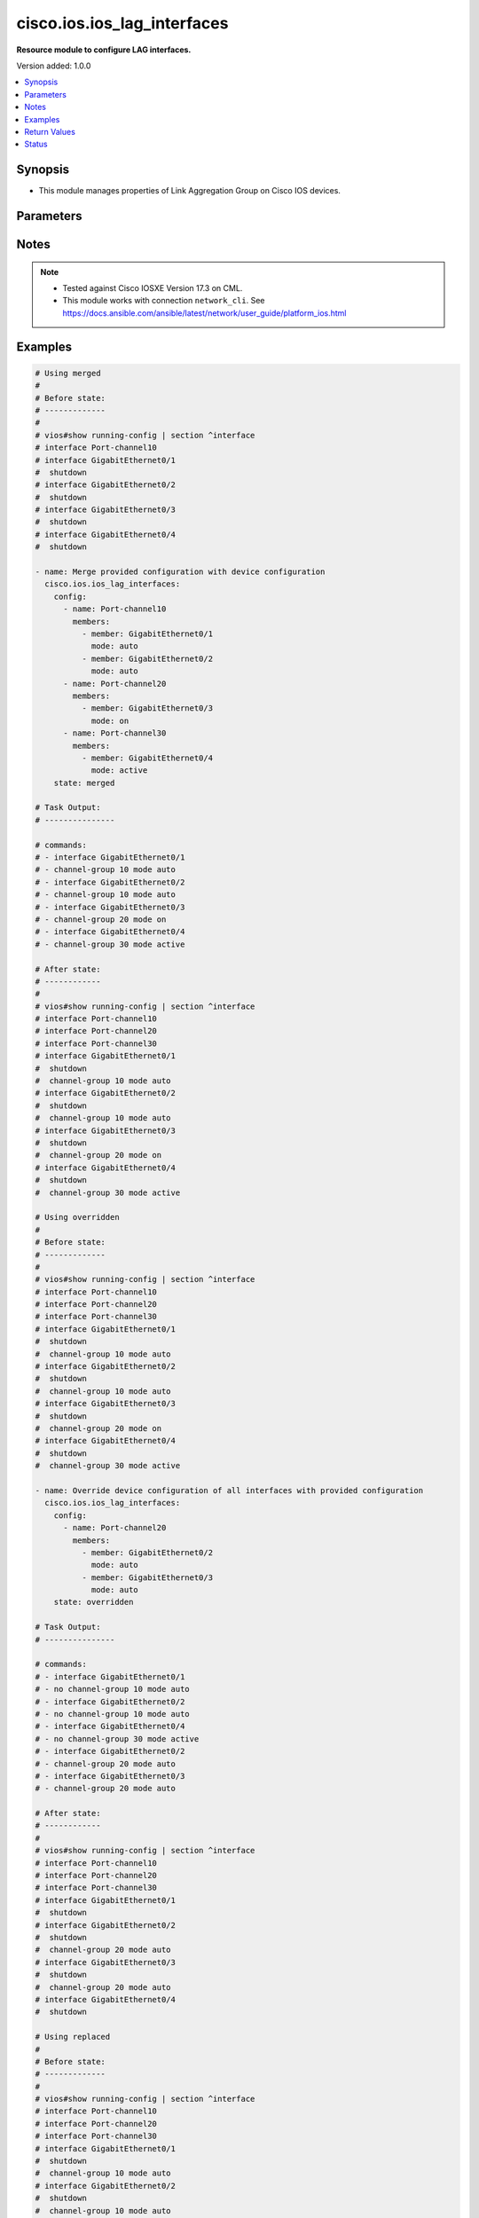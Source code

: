 .. _cisco.ios.ios_lag_interfaces_module:


****************************
cisco.ios.ios_lag_interfaces
****************************

**Resource module to configure LAG interfaces.**


Version added: 1.0.0

.. contents::
   :local:
   :depth: 1


Synopsis
--------
- This module manages properties of Link Aggregation Group on Cisco IOS devices.




Parameters
----------

.. raw:: html

    <table  border=0 cellpadding=0 class="documentation-table">
        <tr>
            <th colspan="3">Parameter</th>
            <th>Choices/<font color="blue">Defaults</font></th>
            <th width="100%">Comments</th>
        </tr>
            <tr>
                <td colspan="3">
                    <div class="ansibleOptionAnchor" id="parameter-"></div>
                    <b>config</b>
                    <a class="ansibleOptionLink" href="#parameter-" title="Permalink to this option"></a>
                    <div style="font-size: small">
                        <span style="color: purple">list</span>
                         / <span style="color: purple">elements=dictionary</span>
                    </div>
                </td>
                <td>
                </td>
                <td>
                        <div>A list of link aggregation group configurations.</div>
                </td>
            </tr>
                                <tr>
                    <td class="elbow-placeholder"></td>
                <td colspan="2">
                    <div class="ansibleOptionAnchor" id="parameter-"></div>
                    <b>members</b>
                    <a class="ansibleOptionLink" href="#parameter-" title="Permalink to this option"></a>
                    <div style="font-size: small">
                        <span style="color: purple">list</span>
                         / <span style="color: purple">elements=dictionary</span>
                    </div>
                </td>
                <td>
                </td>
                <td>
                        <div>Interface options for the link aggregation group.</div>
                </td>
            </tr>
                                <tr>
                    <td class="elbow-placeholder"></td>
                    <td class="elbow-placeholder"></td>
                <td colspan="1">
                    <div class="ansibleOptionAnchor" id="parameter-"></div>
                    <b>link</b>
                    <a class="ansibleOptionLink" href="#parameter-" title="Permalink to this option"></a>
                    <div style="font-size: small">
                        <span style="color: purple">integer</span>
                    </div>
                </td>
                <td>
                </td>
                <td>
                        <div>Assign a link identifier used for load-balancing.</div>
                        <div>Refer to vendor documentation for valid values.</div>
                        <div>NOTE, parameter only supported on Cisco IOS XE platform.</div>
                </td>
            </tr>
            <tr>
                    <td class="elbow-placeholder"></td>
                    <td class="elbow-placeholder"></td>
                <td colspan="1">
                    <div class="ansibleOptionAnchor" id="parameter-"></div>
                    <b>member</b>
                    <a class="ansibleOptionLink" href="#parameter-" title="Permalink to this option"></a>
                    <div style="font-size: small">
                        <span style="color: purple">string</span>
                    </div>
                </td>
                <td>
                </td>
                <td>
                        <div>Interface member of the link aggregation group.</div>
                </td>
            </tr>
            <tr>
                    <td class="elbow-placeholder"></td>
                    <td class="elbow-placeholder"></td>
                <td colspan="1">
                    <div class="ansibleOptionAnchor" id="parameter-"></div>
                    <b>mode</b>
                    <a class="ansibleOptionLink" href="#parameter-" title="Permalink to this option"></a>
                    <div style="font-size: small">
                        <span style="color: purple">string</span>
                    </div>
                </td>
                <td>
                        <ul style="margin: 0; padding: 0"><b>Choices:</b>
                                    <li>auto</li>
                                    <li>on</li>
                                    <li>desirable</li>
                                    <li>active</li>
                                    <li>passive</li>
                        </ul>
                </td>
                <td>
                        <div>Etherchannel Mode of the interface for link aggregation.</div>
                        <div>On mode has to be quoted as &#x27;on&#x27; or else pyyaml will convert to True before it gets to Ansible.</div>
                </td>
            </tr>

            <tr>
                    <td class="elbow-placeholder"></td>
                <td colspan="2">
                    <div class="ansibleOptionAnchor" id="parameter-"></div>
                    <b>name</b>
                    <a class="ansibleOptionLink" href="#parameter-" title="Permalink to this option"></a>
                    <div style="font-size: small">
                        <span style="color: purple">string</span>
                         / <span style="color: red">required</span>
                    </div>
                </td>
                <td>
                </td>
                <td>
                        <div>ID of Ethernet Channel of interfaces.</div>
                        <div>Refer to vendor documentation for valid port values.</div>
                </td>
            </tr>

            <tr>
                <td colspan="3">
                    <div class="ansibleOptionAnchor" id="parameter-"></div>
                    <b>running_config</b>
                    <a class="ansibleOptionLink" href="#parameter-" title="Permalink to this option"></a>
                    <div style="font-size: small">
                        <span style="color: purple">string</span>
                    </div>
                </td>
                <td>
                </td>
                <td>
                        <div>This option is used only with state <em>parsed</em>.</div>
                        <div>The value of this option should be the output received from the IOS device by executing the command <b>show running-config | section ^interface</b>.</div>
                        <div>The state <em>parsed</em> reads the configuration from <code>running_config</code> option and transforms it into Ansible structured data as per the resource module&#x27;s argspec and the value is then returned in the <em>parsed</em> key within the result.</div>
                </td>
            </tr>
            <tr>
                <td colspan="3">
                    <div class="ansibleOptionAnchor" id="parameter-"></div>
                    <b>state</b>
                    <a class="ansibleOptionLink" href="#parameter-" title="Permalink to this option"></a>
                    <div style="font-size: small">
                        <span style="color: purple">string</span>
                    </div>
                </td>
                <td>
                        <ul style="margin: 0; padding: 0"><b>Choices:</b>
                                    <li><div style="color: blue"><b>merged</b>&nbsp;&larr;</div></li>
                                    <li>replaced</li>
                                    <li>overridden</li>
                                    <li>deleted</li>
                                    <li>rendered</li>
                                    <li>parsed</li>
                                    <li>gathered</li>
                        </ul>
                </td>
                <td>
                        <div>The state the configuration should be left in</div>
                        <div>The states <em>rendered</em>, <em>gathered</em> and <em>parsed</em> does not perform any change on the device.</div>
                        <div>The state <em>rendered</em> will transform the configuration in <code>config</code> option to platform specific CLI commands which will be returned in the <em>rendered</em> key within the result. For state <em>rendered</em> active connection to remote host is not required.</div>
                        <div>The state <em>gathered</em> will fetch the running configuration from device and transform it into structured data in the format as per the resource module argspec and the value is returned in the <em>gathered</em> key within the result.</div>
                        <div>The state <em>parsed</em> reads the configuration from <code>running_config</code> option and transforms it into JSON format as per the resource module parameters and the value is returned in the <em>parsed</em> key within the result. The value of <code>running_config</code> option should be the same format as the output of command <em>show running-config | include ip route|ipv6 route</em> executed on device. For state <em>parsed</em> active connection to remote host is not required.</div>
                </td>
            </tr>
    </table>
    <br/>


Notes
-----

.. note::
   - Tested against Cisco IOSXE Version 17.3 on CML.
   - This module works with connection ``network_cli``. See https://docs.ansible.com/ansible/latest/network/user_guide/platform_ios.html



Examples
--------

.. code-block:: yaml

    # Using merged
    #
    # Before state:
    # -------------
    #
    # vios#show running-config | section ^interface
    # interface Port-channel10
    # interface GigabitEthernet0/1
    #  shutdown
    # interface GigabitEthernet0/2
    #  shutdown
    # interface GigabitEthernet0/3
    #  shutdown
    # interface GigabitEthernet0/4
    #  shutdown

    - name: Merge provided configuration with device configuration
      cisco.ios.ios_lag_interfaces:
        config:
          - name: Port-channel10
            members:
              - member: GigabitEthernet0/1
                mode: auto
              - member: GigabitEthernet0/2
                mode: auto
          - name: Port-channel20
            members:
              - member: GigabitEthernet0/3
                mode: on
          - name: Port-channel30
            members:
              - member: GigabitEthernet0/4
                mode: active
        state: merged

    # Task Output:
    # ---------------

    # commands:
    # - interface GigabitEthernet0/1
    # - channel-group 10 mode auto
    # - interface GigabitEthernet0/2
    # - channel-group 10 mode auto
    # - interface GigabitEthernet0/3
    # - channel-group 20 mode on
    # - interface GigabitEthernet0/4
    # - channel-group 30 mode active

    # After state:
    # ------------
    #
    # vios#show running-config | section ^interface
    # interface Port-channel10
    # interface Port-channel20
    # interface Port-channel30
    # interface GigabitEthernet0/1
    #  shutdown
    #  channel-group 10 mode auto
    # interface GigabitEthernet0/2
    #  shutdown
    #  channel-group 10 mode auto
    # interface GigabitEthernet0/3
    #  shutdown
    #  channel-group 20 mode on
    # interface GigabitEthernet0/4
    #  shutdown
    #  channel-group 30 mode active

    # Using overridden
    #
    # Before state:
    # -------------
    #
    # vios#show running-config | section ^interface
    # interface Port-channel10
    # interface Port-channel20
    # interface Port-channel30
    # interface GigabitEthernet0/1
    #  shutdown
    #  channel-group 10 mode auto
    # interface GigabitEthernet0/2
    #  shutdown
    #  channel-group 10 mode auto
    # interface GigabitEthernet0/3
    #  shutdown
    #  channel-group 20 mode on
    # interface GigabitEthernet0/4
    #  shutdown
    #  channel-group 30 mode active

    - name: Override device configuration of all interfaces with provided configuration
      cisco.ios.ios_lag_interfaces:
        config:
          - name: Port-channel20
            members:
              - member: GigabitEthernet0/2
                mode: auto
              - member: GigabitEthernet0/3
                mode: auto
        state: overridden

    # Task Output:
    # ---------------

    # commands:
    # - interface GigabitEthernet0/1
    # - no channel-group 10 mode auto
    # - interface GigabitEthernet0/2
    # - no channel-group 10 mode auto
    # - interface GigabitEthernet0/4
    # - no channel-group 30 mode active
    # - interface GigabitEthernet0/2
    # - channel-group 20 mode auto
    # - interface GigabitEthernet0/3
    # - channel-group 20 mode auto

    # After state:
    # ------------
    #
    # vios#show running-config | section ^interface
    # interface Port-channel10
    # interface Port-channel20
    # interface Port-channel30
    # interface GigabitEthernet0/1
    #  shutdown
    # interface GigabitEthernet0/2
    #  shutdown
    #  channel-group 20 mode auto
    # interface GigabitEthernet0/3
    #  shutdown
    #  channel-group 20 mode auto
    # interface GigabitEthernet0/4
    #  shutdown

    # Using replaced
    #
    # Before state:
    # -------------
    #
    # vios#show running-config | section ^interface
    # interface Port-channel10
    # interface Port-channel20
    # interface Port-channel30
    # interface GigabitEthernet0/1
    #  shutdown
    #  channel-group 10 mode auto
    # interface GigabitEthernet0/2
    #  shutdown
    #  channel-group 10 mode auto
    # interface GigabitEthernet0/3
    #  shutdown
    #  channel-group 20 mode on
    # interface GigabitEthernet0/4
    #  shutdown
    #  channel-group 30 mode active

    - name: Replaces device configuration of listed interfaces with provided configuration
      cisco.ios.ios_lag_interfaces:
        config:
          - name: Port-channel30
            members:
              - member: GigabitEthernet0/3
                mode: auto
        state: replaced

    # Task Output:
    # ---------------

    # commands:
    # - interface GigabitEthernet0/3
    # - channel-group 30 mode auto
    # - interface GigabitEthernet0/4
    # - no channel-group 30 mode active

    # After state:
    # ------------
    #
    # vios#show running-config | section ^interface
    # interface Port-channel10
    # interface Port-channel20
    # interface Port-channel30
    # interface GigabitEthernet0/1
    #  shutdown
    #  channel-group 10 mode auto
    # interface GigabitEthernet0/2
    #  shutdown
    #  channel-group 10 mode auto
    # interface GigabitEthernet0/3
    #  shutdown
    #  channel-group 30 mode auto
    # interface GigabitEthernet0/4
    #  shutdown

    # Using Deleted
    #
    # Before state:
    # -------------
    #
    # vios#show running-config | section ^interface
    # interface Port-channel10
    # interface Port-channel20
    # interface Port-channel30
    # interface GigabitEthernet0/1
    #  shutdown
    #  channel-group 10 mode auto
    # interface GigabitEthernet0/2
    #  shutdown
    #  channel-group 10 mode auto
    # interface GigabitEthernet0/3
    #  shutdown
    #  channel-group 20 mode on
    # interface GigabitEthernet0/4
    #  shutdown
    #  channel-group 30 mode active

    - name: "Delete LAG attributes of given interfaces (Note: This won't delete the interface itself)"
      cisco.ios.ios_lag_interfaces:
        config:
          - name: Port-channel10
          - name: Port-channel20
        state: deleted

    # Task Output:
    # ---------------

    # commands:
    # - interface GigabitEthernet0/1
    # - no channel-group 10 mode auto
    # - interface GigabitEthernet0/2
    # - no channel-group 10 mode auto
    # - interface GigabitEthernet0/3
    # - no channel-group 20 mode on

    # After state:
    # -------------
    #
    # vios#show running-config | section ^interface
    # interface Port-channel10
    # interface Port-channel20
    # interface Port-channel30
    # interface GigabitEthernet0/1
    #  shutdown
    # interface GigabitEthernet0/2
    #  shutdown
    # interface GigabitEthernet0/3
    #  shutdown
    # interface GigabitEthernet0/4
    #  shutdown
    #  channel-group 30 mode active

    # Using Deleted without any config passed
    #"(NOTE: This will delete all of configured LLDP module attributes)"

    #
    # Before state:
    # -------------
    #
    # vios#show running-config | section ^interface
    # interface Port-channel10
    # interface Port-channel20
    # interface Port-channel30
    # interface GigabitEthernet0/1
    #  shutdown
    #  channel-group 10 mode auto
    # interface GigabitEthernet0/2
    #  shutdown
    #  channel-group 10 mode auto
    # interface GigabitEthernet0/3
    #  shutdown
    #  channel-group 20 mode on
    # interface GigabitEthernet0/4
    #  shutdown
    #  channel-group 30 mode active

    - name: "Delete all configured LAG attributes for interfaces (Note: This won't delete the interface itself)"
      cisco.ios.ios_lag_interfaces:
        state: deleted

    # Task Output:
    # ---------------

    # commands:
    # - interface GigabitEthernet0/1
    # - no channel-group 10 mode auto
    # - interface GigabitEthernet0/2
    # - no channel-group 10 mode auto
    # - interface GigabitEthernet0/3
    # - no channel-group 20 mode on
    # - interface GigabitEthernet0/4
    # - no channel-group 30 mode active

    # After state:
    # -------------
    #
    # vios#show running-config | section ^interface
    # interface Port-channel10
    # interface Port-channel20
    # interface Port-channel30
    # interface GigabitEthernet0/1
    #  shutdown
    # interface GigabitEthernet0/2
    #  shutdown
    # interface GigabitEthernet0/3
    #  shutdown
    # interface GigabitEthernet0/4
    #  shutdown

    # Using Gathered

    # Before state:
    # -------------
    #
    # vios#show running-config | section ^interface
    # interface Port-channel10
    # interface Port-channel20
    # interface Port-channel30
    # interface GigabitEthernet0/1
    #   shutdown
    #   channel-group 10 mode auto
    # interface GigabitEthernet0/2
    #   shutdown
    #   channel-group 10 mode auto
    # interface GigabitEthernet0/3
    #   shutdown
    #   channel-group 20 mode on
    # interface GigabitEthernet0/4
    #   shutdown
    #   channel-group 30 mode active

    - name: Gather listed LAG interfaces with provided configurations
      cisco.ios.ios_lag_interfaces:
        config:
        state: gathered

    # Module Execution Result:
    # ------------------------
    #
    # "gathered": [
    # {
    #     "members": [
    #         {
    #             "member": "GigabitEthernet0/1",
    #             "mode": "auto"
    #         },
    #         {
    #             "member": "GigabitEthernet0/2",
    #             "mode": "auto"
    #         }
    #     ],
    #     "name": "Port-channel10"
    # },
    # {
    #     "members": [
    #         {
    #             "member": "GigabitEthernet0/3",
    #             "mode": "on"
    #         }
    #     ],
    #     "name": "Port-channel20"
    # },
    # {
    #     "members": [
    #         {
    #             "member": "GigabitEthernet0/4",
    #             "mode": "active"
    #         }
    #     ],
    #     "name": "Port-channel30"
    # }
    # ]

    # After state:
    # ------------
    #
    # vios#sh running-config | section ^interface
    # interface Port-channel10
    # interface Port-channel20
    # interface Port-channel30
    # interface GigabitEthernet0/1
    #   shutdown
    #   channel-group 10 mode auto
    # interface GigabitEthernet0/2
    #   shutdown
    #   channel-group 10 mode auto
    # interface GigabitEthernet0/3
    #   shutdown
    #   channel-group 20 mode on
    # interface GigabitEthernet0/4
    #   shutdown
    #   channel-group 30 mode active

    # Using Rendered

    - name: Render the commands for provided  configuration
      cisco.ios.ios_lag_interfaces:
        config:
          - name: Port-channel11
            members:
              - member: GigabitEthernet0/1
                mode: active
          - name: Port-channel22
            members:
              - member: GigabitEthernet0/2
                mode: passive
        state: rendered

    # Module Execution Result:
    # ------------------------
    #
    # "rendered": [
    #         "interface GigabitEthernet0/1",
    #         "channel-group 11 mode active",
    #         "interface GigabitEthernet0/2",
    #         "channel-group 22 mode passive",
    #     ]

    # Using Parsed

    #  File: parsed.cfg
    # ----------------
    #
    # interface GigabitEthernet0/1
    # channel-group 11 mode active
    # interface GigabitEthernet0/2
    # channel-group 22 mode passive

    - name: Parse the commands for provided configuration
      cisco.ios.ios_lag_interfaces:
        running_config: "{{ lookup('file', 'parsed.cfg') }}"
        state: parsed

    # Module Execution Result:
    # ------------------------
    #
    # "parsed": [
    #     {
    #         "members": [
    #             {
    #                 "member": "GigabitEthernet0/1",
    #                 "mode": "active"
    #             }
    #         ],
    #         "name": "Port-channel11"
    #     },
    #     {
    #         "members": [
    #             {
    #                 "member": "GigabitEthernet0/2",
    #                 "mode": "passive"
    #             }
    #         ],
    #         "name": "Port-channel22"
    #     }
    # ]



Return Values
-------------
Common return values are documented `here <https://docs.ansible.com/ansible/latest/reference_appendices/common_return_values.html#common-return-values>`_, the following are the fields unique to this module:

.. raw:: html

    <table border=0 cellpadding=0 class="documentation-table">
        <tr>
            <th colspan="1">Key</th>
            <th>Returned</th>
            <th width="100%">Description</th>
        </tr>
            <tr>
                <td colspan="1">
                    <div class="ansibleOptionAnchor" id="return-"></div>
                    <b>after</b>
                    <a class="ansibleOptionLink" href="#return-" title="Permalink to this return value"></a>
                    <div style="font-size: small">
                      <span style="color: purple">dictionary</span>
                    </div>
                </td>
                <td>when changed</td>
                <td>
                            <div>The resulting configuration after module execution.</div>
                    <br/>
                        <div style="font-size: smaller"><b>Sample:</b></div>
                        <div style="font-size: smaller; color: blue; word-wrap: break-word; word-break: break-all;">This output will always be in the same format as the module argspec.</div>
                </td>
            </tr>
            <tr>
                <td colspan="1">
                    <div class="ansibleOptionAnchor" id="return-"></div>
                    <b>before</b>
                    <a class="ansibleOptionLink" href="#return-" title="Permalink to this return value"></a>
                    <div style="font-size: small">
                      <span style="color: purple">dictionary</span>
                    </div>
                </td>
                <td>when <em>state</em> is <code>merged</code>, <code>replaced</code>, <code>overridden</code>, <code>deleted</code> or <code>purged</code></td>
                <td>
                            <div>The configuration prior to the module execution.</div>
                    <br/>
                        <div style="font-size: smaller"><b>Sample:</b></div>
                        <div style="font-size: smaller; color: blue; word-wrap: break-word; word-break: break-all;">This output will always be in the same format as the module argspec.</div>
                </td>
            </tr>
            <tr>
                <td colspan="1">
                    <div class="ansibleOptionAnchor" id="return-"></div>
                    <b>commands</b>
                    <a class="ansibleOptionLink" href="#return-" title="Permalink to this return value"></a>
                    <div style="font-size: small">
                      <span style="color: purple">list</span>
                    </div>
                </td>
                <td>when <em>state</em> is <code>merged</code>, <code>replaced</code>, <code>overridden</code>, <code>deleted</code> or <code>purged</code></td>
                <td>
                            <div>The set of commands pushed to the remote device.</div>
                    <br/>
                        <div style="font-size: smaller"><b>Sample:</b></div>
                        <div style="font-size: smaller; color: blue; word-wrap: break-word; word-break: break-all;">[&#x27;interface GigabitEthernet0/1&#x27;, &#x27;channel-group 10 mode auto&#x27;, &#x27;channel-group 10 mode active link 20&#x27;]</div>
                </td>
            </tr>
            <tr>
                <td colspan="1">
                    <div class="ansibleOptionAnchor" id="return-"></div>
                    <b>gathered</b>
                    <a class="ansibleOptionLink" href="#return-" title="Permalink to this return value"></a>
                    <div style="font-size: small">
                      <span style="color: purple">list</span>
                    </div>
                </td>
                <td>when <em>state</em> is <code>gathered</code></td>
                <td>
                            <div>Facts about the network resource gathered from the remote device as structured data.</div>
                    <br/>
                        <div style="font-size: smaller"><b>Sample:</b></div>
                        <div style="font-size: smaller; color: blue; word-wrap: break-word; word-break: break-all;">This output will always be in the same format as the module argspec.</div>
                </td>
            </tr>
            <tr>
                <td colspan="1">
                    <div class="ansibleOptionAnchor" id="return-"></div>
                    <b>parsed</b>
                    <a class="ansibleOptionLink" href="#return-" title="Permalink to this return value"></a>
                    <div style="font-size: small">
                      <span style="color: purple">list</span>
                    </div>
                </td>
                <td>when <em>state</em> is <code>parsed</code></td>
                <td>
                            <div>The device native config provided in <em>running_config</em> option parsed into structured data as per module argspec.</div>
                    <br/>
                        <div style="font-size: smaller"><b>Sample:</b></div>
                        <div style="font-size: smaller; color: blue; word-wrap: break-word; word-break: break-all;">This output will always be in the same format as the module argspec.</div>
                </td>
            </tr>
            <tr>
                <td colspan="1">
                    <div class="ansibleOptionAnchor" id="return-"></div>
                    <b>rendered</b>
                    <a class="ansibleOptionLink" href="#return-" title="Permalink to this return value"></a>
                    <div style="font-size: small">
                      <span style="color: purple">list</span>
                    </div>
                </td>
                <td>when <em>state</em> is <code>rendered</code></td>
                <td>
                            <div>The provided configuration in the task rendered in device-native format (offline).</div>
                    <br/>
                        <div style="font-size: smaller"><b>Sample:</b></div>
                        <div style="font-size: smaller; color: blue; word-wrap: break-word; word-break: break-all;">[&#x27;interface GigabitEthernet0/2&#x27;, &#x27;channel-group 20 mode auto&#x27;, &#x27;channel-group 20 mode active link 60&#x27;]</div>
                </td>
            </tr>
    </table>
    <br/><br/>


Status
------


Authors
~~~~~~~

- Sagar Paul (@KB-perByte)
- Sumit Jaiswal (@justjais)
